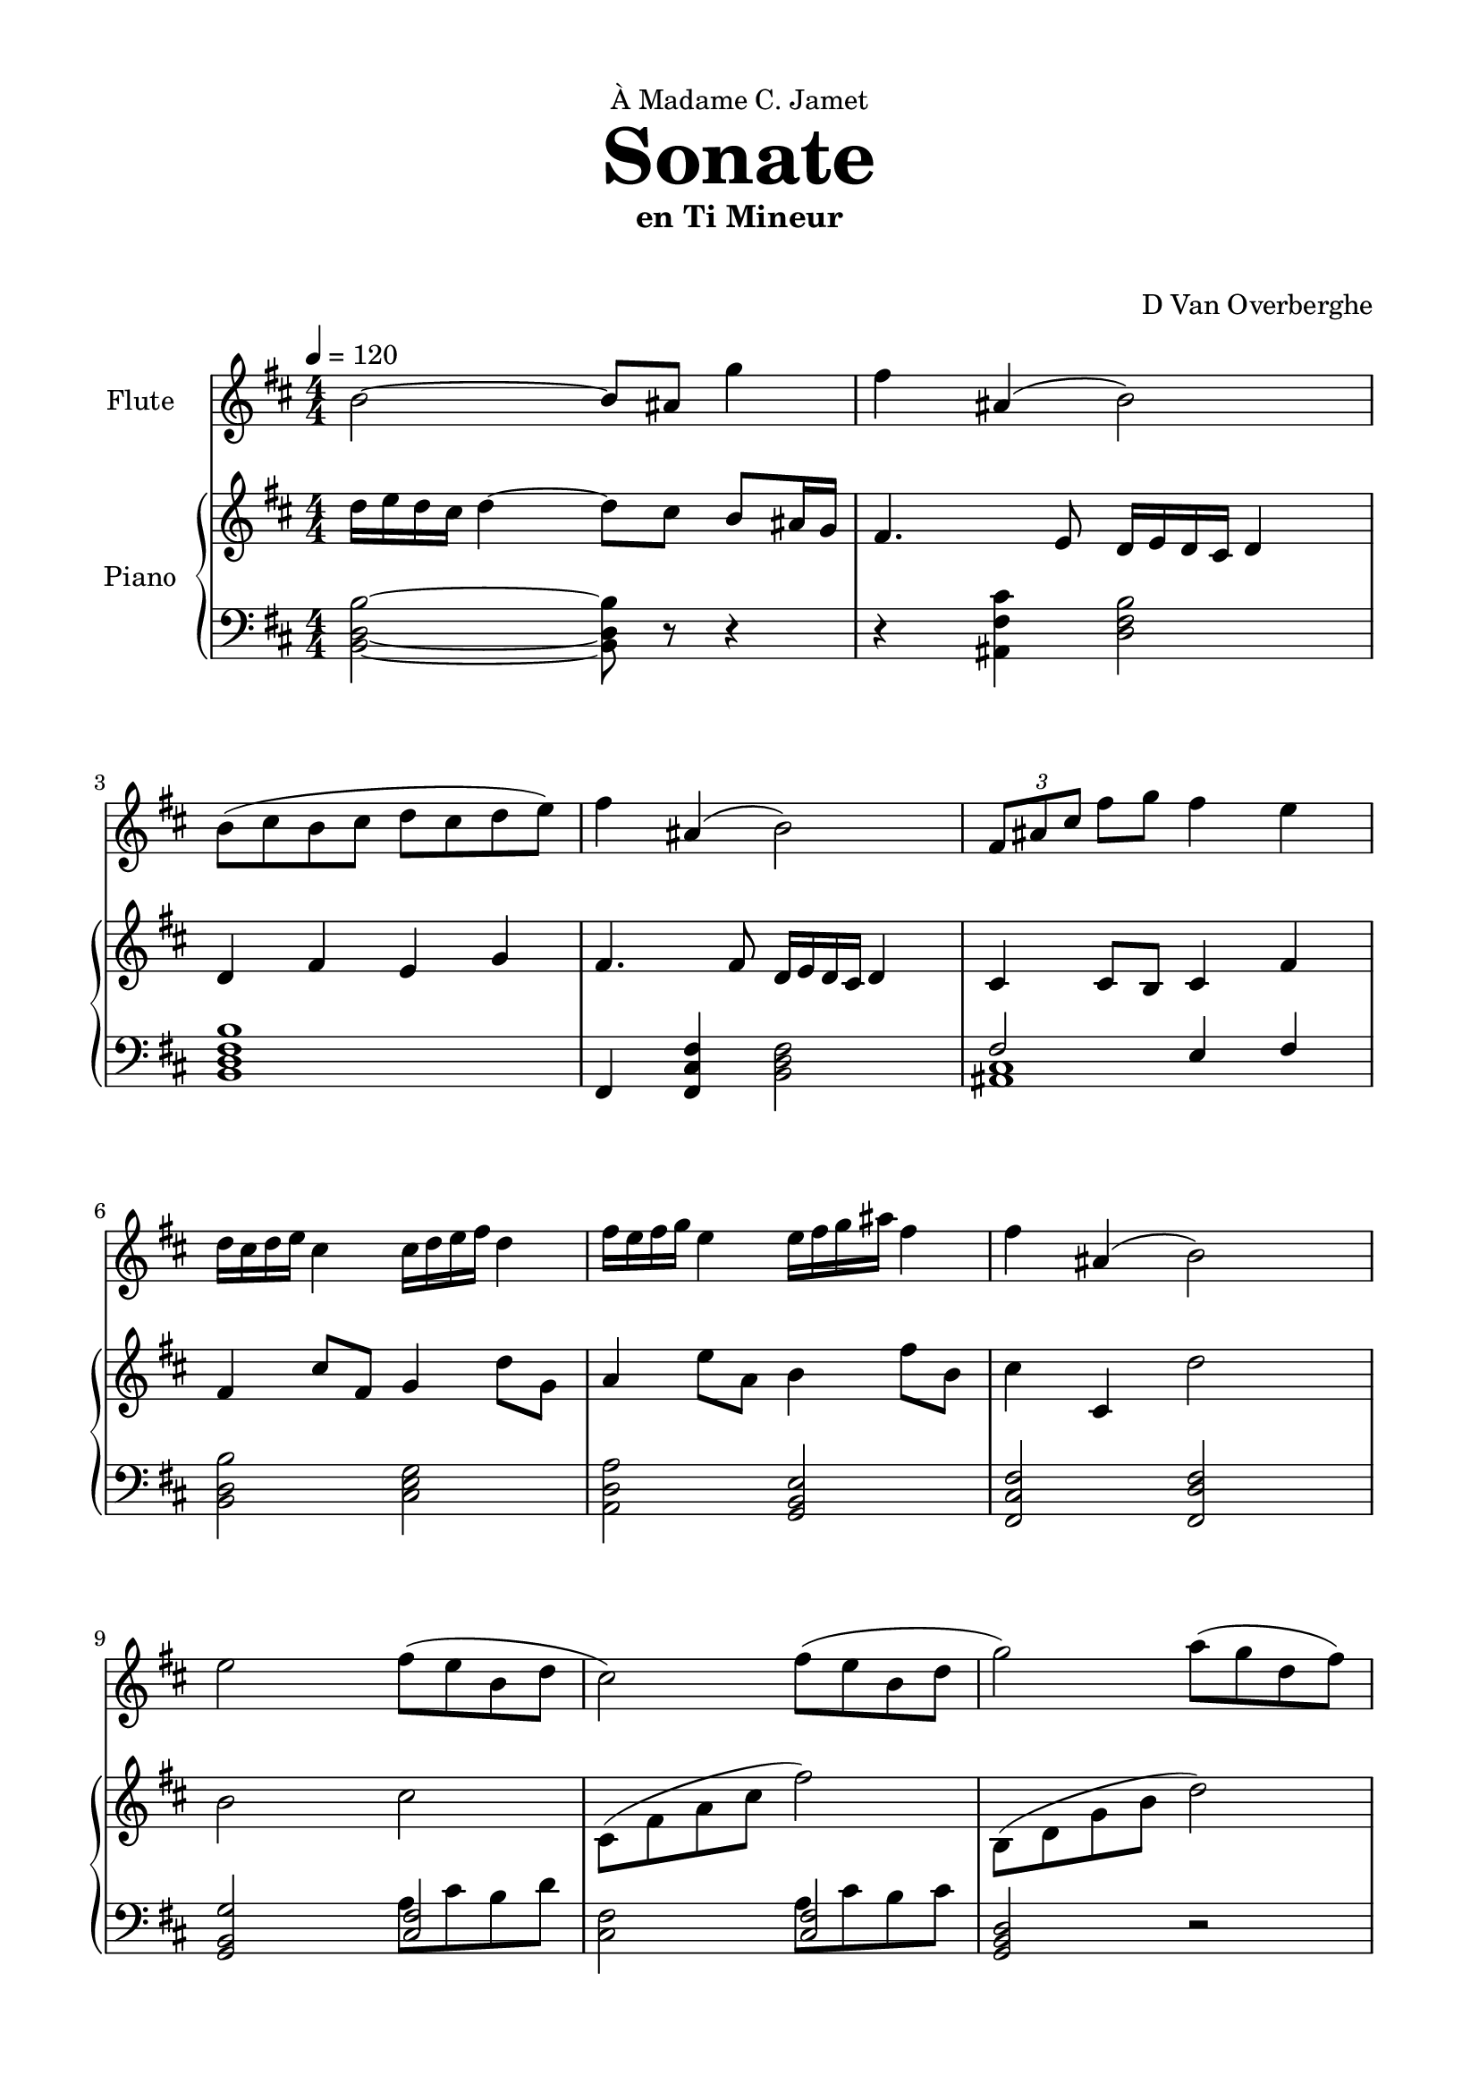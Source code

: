 \version "2.18.2"
\header {
	dedication = \markup { \char ##x00C0 "Madame C. Jamet" }
	title = \markup { \vspace #2 \fontsize #5 \bold "Sonate" }
	subtitle = "en Ti Mineur"
	subsubtitle = \markup { \vspace #1 "" }
	tagline = ""
	composer = "D Van Overberghe"
}

\paper {
	top-margin = 15
	bottom-margin = 15
	left-margin = 15
	right-margin = 15
}

flute = \relative c''
{
	\clef treble
	\key b \minor
	\time 4/4 \numericTimeSignature
	\tempo 4 = 120
	b2~ b8 ais g'4 | fis ais,( b2) | b8( cis b cis d cis d e) | fis4 ais,( b2) | \tuplet 3/2 {fis8 ais cis} fis g fis4 e |
	d16 cis d e cis4 cis16 d e fis d4 | fis16 e fis g e4 e16 fis g ais fis4 | 
	fis ais,( b2) | e2 fis8( e b d | cis2) fis8( e b d | g2) a8( g d fis) | e4 fis g2 |
	g4 g fis8 g a4 | e8 fis g4 d2 | d8 e d4 a8 g a4 | fis8 a d4 g2 | g,8 a b c b4 g | d'8 e fis g fis4 d | g8 d b d c c16 c c4 | c8 a fis a d2 | d4( c~ c a-.) | r a a2 | d4( b~ b g-.) | r g g2 |
	d'4( c~ c a | fis2) d'4 g~ | g c g8 e c4( | d1) | d4( c~ c a-.) | r a a2 | d4( b~ b g-.) | r g g2 | d'4( c~ c a | dis2) g4( d~ | d) a_( d8 fis, a4 | b1) | d4 fis, g2 | d'4 fis, e2 | c'8 b a g a4 d | d8 b a g fis2 | d'4 fis, g2 | d'4 fis, e2 | c'8( b g fis e d e fis | ees2~) ees4 d_. | r1 
	\once \hide Score.MetronomeMark \tempo 4 = 75
	
	| g'4\pp^\markup { \small "Andante" } g f8 g a4 | ees8 f g4 d2 | d8 ees d4 a8 g a4 | fis8\< a d4 a2\! | r1 | r r | r |
}

upper = \relative c''
{
	\clef treble
	\key b \minor
	\time 4/4 \numericTimeSignature
	d16 e d cis d4~ d8 cis b ais16 g | fis4. e8 d16 e d cis d4 | d fis e g | fis4. fis8 d16 e d cis d4 | cis4 cis8 b cis4 fis4 | fis cis'8 fis, g4 d'8 g, | a4 e'8 a, b4 fis'8 b, | cis4 cis, d'2 | b cis | cis,8( \stemDown fis a cis fis2) | b,,8( d g b d2) | c,8 e a c b2 | b8 c b g a4 d | c e d8 e d4 | d a16 b a g a4 d16 c d e | fis4 \tuplet 3/2 {fis8 e fis} g16 d b a g4 | b8 r b a g2 | a8 r a g fis2 | b e8 r e4 | e2 g2 | <b, g'>4( <a e'>~ <a e'>) r | r1 | <d, a'>4( <d b'>~ <d b'>) r | r1 |
	<b g'>4( <c e c'>~ <c e c'> <e c' e>) | <d a' d>2~ <d a' d>4 r | d <c a' e'>4~ <c a' e'>2 | <g' g'>1 | <b g'>4( <a e'>~ <a e'>) r | r1 | <d, a'>4( <d b'>~ <d b'>) r | r1 | <b g'>4( <c e c'>~ <c e c'> <e c' e>) | <ees_~ g^~ c^~>2 <ees g c>4 <fis d'>4~ | <fis d'> <fis a d>~ <fis a d>2 | <d g d'>1 | fis2 <d g d'> | a' <e g e'> | <e c'>4( <c c'>) <e a> fis | fis a d2 | fis,2 <d g d'> | a' <e g e'> | e'4 b g e | c' <ees, c' ees>2 <d b' d>4_. | r1 |
	\once \hide Score.MetronomeMark \tempo 4 = 75
	r | r | r | r | g4 g a8 g f4 | g8 f ees4 d2 | a'8 g a4 d8 ees d4 | d8 a fis4 g2 |
}

lower = \relative c
{
	\clef bass
	\key b \minor
	\time 4/4 \numericTimeSignature
	<b d b'>2~ <b d b'>8 r r4 | r <ais fis' cis'> <d fis b>2 | <b d fis b>1 | fis4 <fis cis' fis>4 <b d fis>2 | << { fis'2 e4 fis } \\ { <ais, cis>1 } >> | <b d b'>2 <cis e g> | <a d a'> <g b e> | <fis cis' fis> <fis d' fis> | <g b g'>2 << { <cis fis>2 } \\ { a'8 cis b d } >> | <cis, fis>2 << { <cis fis>2 } \\ {a'8 cis b cis } >> | <g, b d>2 r | a4 d <b d g>2 | <d g b>1 | <c g'>2 <a d> | <a d a'> <fis d' fis> | a'8 fis d4 <g, b>2 | <g b>8-. r <g b>4~ <g b>4. a16 c | <a d>8-. r <a d>4~ <a d>4. a16 fis | \set doubleSlurs = ##t <g b>8-. r <g b>4( <a c>2) \set doubleSlurs = ##f | a'8 fis d a b2 | g4 <a c>~ <a c> r | r1 | fis4 <g d'>~ <g d'> r | r1 |
	g4 <a e'>~ <a e'> <c a'> | <d fis>2~ <d fis>4 r | r <a~ e'_~ a~> <a e' a>2 | <b d b'>1 | g4 <a c>~ <a c> r | r1 | fis4 <g d'>~ <g d'> r | r1 |
	g4 <a e'>~ <a e'> <c a'> | <c g'>2~ <c g'>4 <a fis'>~ | <a fis'> <fis d' fis>~ <fis d' fis>2 | <b d g>1 |
	d,2 g | c b | <a c>~ <a c>4 d | <a fis'>2 r | d, g | c b | <a c>4( <g e'> <g b e> <g b e g>) | g4 <g c g'>2 <b d>4_. | r1
	\once \hide Score.MetronomeMark \tempo 4 = 75
	r | r | r | r | <g d'>2 <f f'> | <ees ees'> <d d'> | <fis d'> <a d> | <a d fis> <g d' g>
}

\score
{

	<<
		\new Staff = "flute" \with {
		instrumentName = #"Flute"
		midiInstrument = "flute"
		}
		\flute
	
		\new PianoStaff \with {
		instrumentName = #"Piano"
		}
		<<
			\set Score.proportionalNotationDuration = #(ly:make-moment 1/12)
			\new Staff = "upper" \upper
			\new Staff = "lower" \lower
		>>
	>>
	\layout {
	}
}

\score {
	\unfoldRepeats
	<<
		\new Staff = "flute" \with {
		instrumentName = #"Flute"
		midiInstrument = "flute"
		}
		\flute
	
		\new PianoStaff \with {
		instrumentName = #"Piano"
		}
		<<
			\set Score.proportionalNotationDuration = #(ly:make-moment 1/12)
			\new Staff = "upper" \upper
			\new Staff = "lower" \lower
		>>
	>>
	\midi { }
}

\paper
{
	top-margin = 10
}